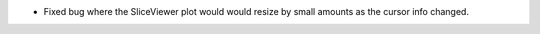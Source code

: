 -  Fixed bug where the SliceViewer plot would would resize by small amounts as the cursor info changed.
